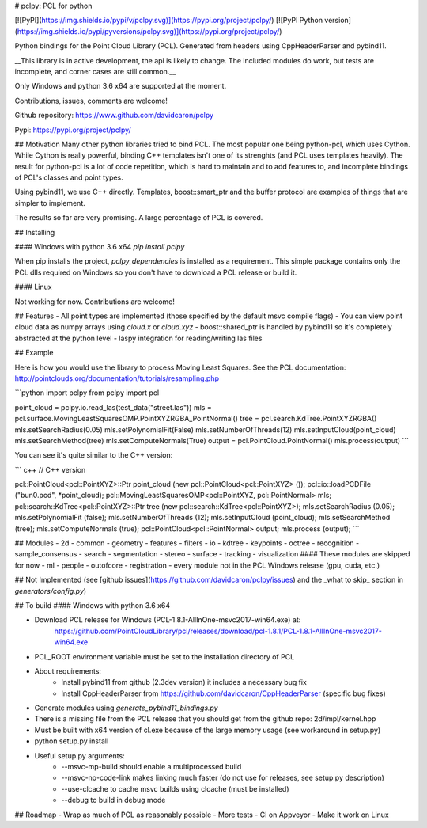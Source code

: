 
# pclpy: PCL for python

[![PyPI](https://img.shields.io/pypi/v/pclpy.svg)](https://pypi.org/project/pclpy/)
[![PyPI Python version](https://img.shields.io/pypi/pyversions/pclpy.svg)](https://pypi.org/project/pclpy/)

Python bindings for the Point Cloud Library (PCL).
Generated from headers using CppHeaderParser and pybind11.

__This library is in active development, the api is likely to change.
The included modules do work, but tests are incomplete, and corner
cases are still common.__

Only Windows and python 3.6 x64 are supported at the moment.

Contributions, issues, comments are welcome!

Github repository: https://www.github.com/davidcaron/pclpy

Pypi: https://pypi.org/project/pclpy/

## Motivation
Many other python libraries tried to bind PCL.
The most popular one being python-pcl, which uses Cython.
While Cython is really powerful, binding C++ templates isn't one of
its strenghts (and PCL uses templates heavily).
The result for python-pcl is a lot of code repetition, which is hard
to maintain and to add features to, and incomplete bindings of PCL's classes
and point types.

Using pybind11, we use C++ directly. Templates, boost::smart_ptr and
the buffer protocol are examples of things that are simpler to implement.

The results so far are very promising. A large percentage of PCL is covered.

## Installing

#### Windows with python 3.6 x64
`pip install pclpy`

When pip installs the project, `pclpy_dependencies` is installed as a requirement.
This simple package contains only the PCL dlls required on Windows so you don't have
to download a PCL release or build it.

#### Linux

Not working for now. Contributions are welcome!

## Features
- All point types are implemented (those specified by the default msvc compile flags)
- You can view point cloud data as numpy arrays using `cloud.x` or `cloud.xyz`
- boost::shared_ptr is handled by pybind11 so it's completely abstracted at the python level
- laspy integration for reading/writing las files

## Example

Here is how you would use the library to process Moving Least Squares.
See the PCL documentation: http://pointclouds.org/documentation/tutorials/resampling.php

```python
import pclpy
from pclpy import pcl

point_cloud = pclpy.io.read_las(test_data("street.las"))
mls = pcl.surface.MovingLeastSquaresOMP.PointXYZRGBA_PointNormal()
tree = pcl.search.KdTree.PointXYZRGBA()
mls.setSearchRadius(0.05)
mls.setPolynomialFit(False)
mls.setNumberOfThreads(12)
mls.setInputCloud(point_cloud)
mls.setSearchMethod(tree)
mls.setComputeNormals(True)
output = pcl.PointCloud.PointNormal()
mls.process(output)
```

You can see it's quite similar to the C++ version:

``` c++
// C++ version

pcl::PointCloud<pcl::PointXYZ>::Ptr point_cloud (new pcl::PointCloud<pcl::PointXYZ> ());
pcl::io::loadPCDFile ("bun0.pcd", *point_cloud);
pcl::MovingLeastSquaresOMP<pcl::PointXYZ, pcl::PointNormal> mls;
pcl::search::KdTree<pcl::PointXYZ>::Ptr tree (new pcl::search::KdTree<pcl::PointXYZ>);
mls.setSearchRadius (0.05);
mls.setPolynomialFit (false);
mls.setNumberOfThreads (12);
mls.setInputCloud (point_cloud);
mls.setSearchMethod (tree);
mls.setComputeNormals (true);
pcl::PointCloud<pcl::PointNormal> output;
mls.process (output);
```

## Modules
- 2d
- common
- geometry
- features
- filters
- io
- kdtree
- keypoints
- octree
- recognition
- sample_consensus
- search
- segmentation
- stereo
- surface
- tracking
- visualization
#### These modules are skipped for now
- ml
- people
- outofcore
- registration
- every module not in the PCL Windows release (gpu, cuda, etc.)

## Not Implemented
(see [github issues](https://github.com/davidcaron/pclpy/issues)
and the _what to skip_ section in `generators/config.py`)

## To build
#### Windows with python 3.6 x64

- Download PCL release for Windows (PCL-1.8.1-AllInOne-msvc2017-win64.exe) at:
    https://github.com/PointCloudLibrary/pcl/releases/download/pcl-1.8.1/PCL-1.8.1-AllInOne-msvc2017-win64.exe
- PCL_ROOT environment variable must be set to the installation directory of PCL
- About requirements:
    - Install pybind11 from github (2.3dev version) it includes a necessary bug fix
    - Install CppHeaderParser from https://github.com/davidcaron/CppHeaderParser (specific bug fixes)
- Generate modules using `generate_pybind11_bindings.py`
- There is a missing file from the PCL release that you should get from the github repo: 2d/impl/kernel.hpp
- Must be built with x64 version of cl.exe because of the large memory usage (see workaround in setup.py)
- python setup.py install
- Useful setup.py arguments:
    - --msvc-mp-build should enable a multiprocessed build
    - --msvc-no-code-link makes linking much faster (do not use for releases, see setup.py description)
    - --use-clcache to cache msvc builds using clcache (must be installed)
    - --debug to build in debug mode

## Roadmap
- Wrap as much of PCL as reasonably possible
- More tests
- CI on Appveyor
- Make it work on Linux


